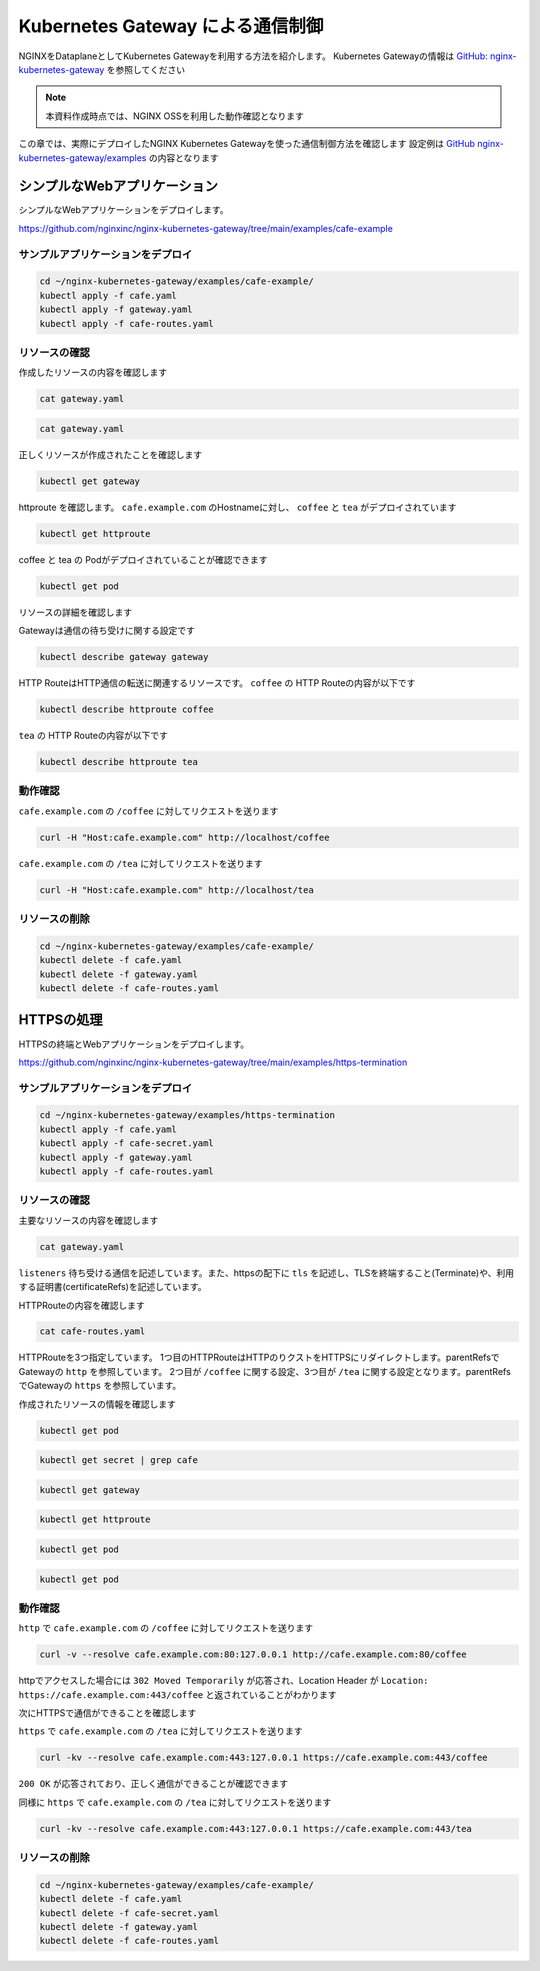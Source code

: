 Kubernetes Gateway による通信制御
####

NGINXをDataplaneとしてKubernetes Gatewayを利用する方法を紹介します。
Kubernetes Gatewayの情報は `GitHub: nginx-kubernetes-gateway <https://github.com/nginxinc/nginx-kubernetes-gateway>`__ を参照してください

.. NOTE::
  本資料作成時点では、NGINX OSSを利用した動作確認となります

この章では、実際にデプロイしたNGINX Kubernetes Gatewayを使った通信制御方法を確認します
設定例は `GitHub nginx-kubernetes-gateway/examples <https://github.com/nginxinc/nginx-kubernetes-gateway/tree/main/examples>`__ の内容となります


シンプルなWebアプリケーション
====

シンプルなWebアプリケーションをデプロイします。

https://github.com/nginxinc/nginx-kubernetes-gateway/tree/main/examples/cafe-example

サンプルアプリケーションをデプロイ
----

.. code-block:: cmdin
 
  cd ~/nginx-kubernetes-gateway/examples/cafe-example/
  kubectl apply -f cafe.yaml
  kubectl apply -f gateway.yaml
  kubectl apply -f cafe-routes.yaml

リソースの確認
----

作成したリソースの内容を確認します

.. code-block:: cmdin
 
  cat gateway.yaml

.. code-block:: bash
  :linenos:
  :caption: 実行結果サンプル

  apiVersion: gateway.networking.k8s.io/v1beta1
  kind: Gateway
  metadata:
    name: gateway
    labels:
      domain: k8s-gateway.nginx.org
  spec:
    gatewayClassName: nginx
    listeners:
    - name: http
      port: 80
      protocol: HTTP

.. code-block:: cmdin
 
  cat gateway.yaml

.. code-block:: bash
  :linenos:
  :caption: 実行結果サンプル

  apiVersion: gateway.networking.k8s.io/v1beta1
  kind: HTTPRoute
  metadata:
    name: coffee
  spec:
    parentRefs:
    - name: gateway
      sectionName: http
    hostnames:
    - "cafe.example.com"
    rules:
    - matches:
      - path:
          type: PathPrefix
          value: /coffee
      backendRefs:
      - name: coffee
        port: 80
  ---
  apiVersion: gateway.networking.k8s.io/v1beta1
  kind: HTTPRoute
  metadata:
    name: tea
  spec:
    parentRefs:
    - name: gateway
      sectionName: http
    hostnames:
    - "cafe.example.com"
    rules:
    - matches:
      - path:
          type: Exact
          value: /tea
      backendRefs:
      - name: tea


正しくリソースが作成されたことを確認します

.. code-block:: cmdin
 
  kubectl get gateway

.. code-block:: bash
  :linenos:
  :caption: 実行結果サンプル

  NAME      CLASS   ADDRESS         PROGRAMMED   AGE
  gateway   nginx   192.168.127.2                54s

httproute を確認します。 ``cafe.example.com`` のHostnameに対し、 ``coffee`` と ``tea`` がデプロイされています

.. code-block:: cmdin
 
  kubectl get httproute

.. code-block:: bash
  :linenos:
  :caption: 実行結果サンプル

  NAME     HOSTNAMES              AGE
  coffee   ["cafe.example.com"]   57s
  tea      ["cafe.example.com"]   57s

coffee と tea の Podがデプロイされていることが確認できます

.. code-block:: cmdin
 
  kubectl get pod

.. code-block:: bash
  :linenos:
  :caption: 実行結果サンプル

  NAME                      READY   STATUS    RESTARTS        AGE
  coffee-7c86d7d67c-dxw9s   1/1     Running   1 (152m ago)    11h
  tea-5c457db9-wrtn6        1/1     Running   1 (3h34m ago)   11h


リソースの詳細を確認します

Gatewayは通信の待ち受けに関する設定です

.. code-block:: cmdin
 
  kubectl describe gateway gateway

.. code-block:: bash
  :linenos:
  :caption: 実行結果サンプル

  Name:         gateway
  Namespace:    default
  Labels:       domain=k8s-gateway.nginx.org
  Annotations:  <none>
  API Version:  gateway.networking.k8s.io/v1beta1
  Kind:         Gateway
  Metadata:
    Creation Timestamp:  2023-05-25T01:18:02Z
    Generation:          1
    Managed Fields:
      API Version:  gateway.networking.k8s.io/v1beta1
      Fields Type:  FieldsV1
      fieldsV1:
        f:metadata:
          f:annotations:
            .:
            f:kubectl.kubernetes.io/last-applied-configuration:
          f:labels:
            .:
            f:domain:
        f:spec:
          .:
          f:gatewayClassName:
          f:listeners:
            .:
            k:{"name":"http"}:
              .:
              f:allowedRoutes:
                .:
                f:namespaces:
                  .:
                  f:from:
              f:name:
              f:port:
              f:protocol:
      Manager:      kubectl-client-side-apply
      Operation:    Update
      Time:         2023-05-25T01:18:02Z
      API Version:  gateway.networking.k8s.io/v1beta1
      Fields Type:  FieldsV1
      fieldsV1:
        f:status:
          f:addresses:
          f:conditions:
            k:{"type":"Accepted"}:
              f:lastTransitionTime:
              f:message:
              f:observedGeneration:
              f:reason:
              f:status:
          f:listeners:
            .:
            k:{"name":"http"}:
              .:
              f:attachedRoutes:
              f:conditions:
                .:
                k:{"type":"Accepted"}:
                  .:
                  f:lastTransitionTime:
                  f:message:
                  f:observedGeneration:
                  f:reason:
                  f:status:
                  f:type:
                k:{"type":"Conflicted"}:
                  .:
                  f:lastTransitionTime:
                  f:message:
                  f:observedGeneration:
                  f:reason:
                  f:status:
                  f:type:
                k:{"type":"ResolvedRefs"}:
                  .:
                  f:lastTransitionTime:
                  f:message:
                  f:observedGeneration:
                  f:reason:
                  f:status:
                  f:type:
              f:name:
              f:supportedKinds:
      Manager:         gateway
      Operation:       Update
      Subresource:     status
      Time:            2023-05-25T01:18:03Z
    Resource Version:  204507
    UID:               b680933d-a7a2-4780-a89e-c5e751abb971
  Spec:
    Gateway Class Name:  nginx
    Listeners:
      Allowed Routes:
        Namespaces:
          From:  Same
      Name:      http
      Port:      80
      Protocol:  HTTP
  Status:
    Addresses:
      Type:   IPAddress
      Value:  192.168.127.2
    Conditions:
      Last Transition Time:  2023-05-25T01:18:08Z
      Message:               Gateway is accepted
      Observed Generation:   1
      Reason:                Accepted
      Status:                True
      Type:                  Accepted
    Listeners:
      Attached Routes:  2
      Conditions:
        Last Transition Time:  2023-05-25T01:18:08Z
        Message:               Listener is accepted
        Observed Generation:   1
        Reason:                Accepted
        Status:                True
        Type:                  Accepted
        Last Transition Time:  2023-05-25T01:18:08Z
        Message:               All references are resolved
        Observed Generation:   1
        Reason:                ResolvedRefs
        Status:                True
        Type:                  ResolvedRefs
        Last Transition Time:  2023-05-25T01:18:08Z
        Message:               No conflicts
        Observed Generation:   1
        Reason:                NoConflicts
        Status:                False
        Type:                  Conflicted
      Name:                    http
      Supported Kinds:
        Group:  gateway.networking.k8s.io
        Kind:   HTTPRoute
  Events:       <none>

HTTP RouteはHTTP通信の転送に関連するリソースです。
``coffee`` の HTTP Routeの内容が以下です

.. code-block:: cmdin
 
  kubectl describe httproute coffee

.. code-block:: bash
  :linenos:
  :caption: 実行結果サンプル

  Name:         coffee
  Namespace:    default
  Labels:       <none>
  Annotations:  <none>
  API Version:  gateway.networking.k8s.io/v1beta1
  Kind:         HTTPRoute
  Metadata:
    Creation Timestamp:  2023-05-25T01:18:06Z
    Generation:          1
    Managed Fields:
      API Version:  gateway.networking.k8s.io/v1beta1
      Fields Type:  FieldsV1
      fieldsV1:
        f:metadata:
          f:annotations:
            .:
            f:kubectl.kubernetes.io/last-applied-configuration:
        f:spec:
          .:
          f:hostnames:
          f:parentRefs:
          f:rules:
      Manager:      kubectl-client-side-apply
      Operation:    Update
      Time:         2023-05-25T01:18:06Z
      API Version:  gateway.networking.k8s.io/v1beta1
      Fields Type:  FieldsV1
      fieldsV1:
        f:status:
          .:
          f:parents:
      Manager:         gateway
      Operation:       Update
      Subresource:     status
      Time:            2023-05-25T01:18:07Z
    Resource Version:  204508
    UID:               126217a6-b7d4-4dc4-bceb-b969bdb94194
  Spec:
    Hostnames:
      cafe.example.com
    Parent Refs:
      Group:         gateway.networking.k8s.io
      Kind:          Gateway
      Name:          gateway
      Section Name:  http
    Rules:
      Backend Refs:
        Group:
        Kind:    Service
        Name:    coffee
        Port:    80
        Weight:  1
      Matches:
        Path:
          Type:   PathPrefix
          Value:  /coffee
  Status:
    Parents:
      Conditions:
        Last Transition Time:  2023-05-25T01:18:08Z
        Message:               The route is accepted
        Observed Generation:   1
        Reason:                Accepted
        Status:                True
        Type:                  Accepted
        Last Transition Time:  2023-05-25T01:18:08Z
        Message:               All references are resolved
        Observed Generation:   1
        Reason:                ResolvedRefs
        Status:                True
        Type:                  ResolvedRefs
      Controller Name:         k8s-gateway.nginx.org/nginx-gateway-controller
      Parent Ref:
        Group:         gateway.networking.k8s.io
        Kind:          Gateway
        Name:          gateway
        Namespace:     default
        Section Name:  http
  Events:              <none>

``tea`` の HTTP Routeの内容が以下です

.. code-block:: cmdin
 
  kubectl describe httproute tea

.. code-block:: bash
  :linenos:
  :caption: 実行結果サンプル

  Name:         tea
  Namespace:    default
  Labels:       <none>
  Annotations:  <none>
  API Version:  gateway.networking.k8s.io/v1beta1
  Kind:         HTTPRoute
  Metadata:
    Creation Timestamp:  2023-05-25T01:18:06Z
    Generation:          1
    Managed Fields:
      API Version:  gateway.networking.k8s.io/v1beta1
      Fields Type:  FieldsV1
      fieldsV1:
        f:metadata:
          f:annotations:
            .:
            f:kubectl.kubernetes.io/last-applied-configuration:
        f:spec:
          .:
          f:hostnames:
          f:parentRefs:
          f:rules:
      Manager:      kubectl-client-side-apply
      Operation:    Update
      Time:         2023-05-25T01:18:06Z
      API Version:  gateway.networking.k8s.io/v1beta1
      Fields Type:  FieldsV1
      fieldsV1:
        f:status:
          .:
          f:parents:
      Manager:         gateway
      Operation:       Update
      Subresource:     status
      Time:            2023-05-25T01:18:08Z
    Resource Version:  204509
    UID:               901df757-fc2a-4d2d-9e9f-c36253cbdd19
  Spec:
    Hostnames:
      cafe.example.com
    Parent Refs:
      Group:         gateway.networking.k8s.io
      Kind:          Gateway
      Name:          gateway
      Section Name:  http
    Rules:
      Backend Refs:
        Group:
        Kind:    Service
        Name:    tea
        Port:    80
        Weight:  1
      Matches:
        Path:
          Type:   Exact
          Value:  /tea
  Status:
    Parents:
      Conditions:
        Last Transition Time:  2023-05-25T01:18:08Z
        Message:               The route is accepted
        Observed Generation:   1
        Reason:                Accepted
        Status:                True
        Type:                  Accepted
        Last Transition Time:  2023-05-25T01:18:08Z
        Message:               All references are resolved
        Observed Generation:   1
        Reason:                ResolvedRefs
        Status:                True
        Type:                  ResolvedRefs
      Controller Name:         k8s-gateway.nginx.org/nginx-gateway-controller
      Parent Ref:
        Group:         gateway.networking.k8s.io
        Kind:          Gateway
        Name:          gateway
        Namespace:     default
        Section Name:  http
  Events:              <none>

動作確認
----

``cafe.example.com`` の ``/coffee`` に対してリクエストを送ります

.. code-block:: cmdin
 
  curl -H "Host:cafe.example.com" http://localhost/coffee

.. code-block:: bash
  :linenos:
  :caption: 実行結果サンプル

  Server address: 192.168.127.60:8080
  Server name: coffee-7c86d7d67c-dxw9s
  Date: 25/May/2023:01:21:02 +0000
  URI: /coffee
  Request ID: 9fb7dcfd60d04a9dbb510ab7bda6583a

``cafe.example.com`` の ``/tea`` に対してリクエストを送ります

.. code-block:: cmdin
 
  curl -H "Host:cafe.example.com" http://localhost/tea

.. code-block:: bash
  :linenos:
  :caption: 実行結果サンプル

  Server address: 192.168.127.62:8080
  Server name: tea-5c457db9-wrtn6
  Date: 25/May/2023:01:21:16 +0000
  URI: /tea
  Request ID: d2caeeaa2fe6722b3df9b8cbf145b382


リソースの削除
----

.. code-block:: cmdin
 
  cd ~/nginx-kubernetes-gateway/examples/cafe-example/
  kubectl delete -f cafe.yaml
  kubectl delete -f gateway.yaml
  kubectl delete -f cafe-routes.yaml

HTTPSの処理
====

HTTPSの終端とWebアプリケーションをデプロイします。

https://github.com/nginxinc/nginx-kubernetes-gateway/tree/main/examples/https-termination

サンプルアプリケーションをデプロイ
----

.. code-block:: cmdin

  cd ~/nginx-kubernetes-gateway/examples/https-termination
  kubectl apply -f cafe.yaml
  kubectl apply -f cafe-secret.yaml
  kubectl apply -f gateway.yaml
  kubectl apply -f cafe-routes.yaml

リソースの確認
----

主要なリソースの内容を確認します


.. code-block:: cmdin
 
  cat gateway.yaml

.. code-block:: bash
  :linenos:
  :caption: 実行結果サンプル

  apiVersion: gateway.networking.k8s.io/v1beta1
  kind: Gateway
  metadata:
    name: gateway
    labels:
      domain: k8s-gateway.nginx.org
  spec:
    gatewayClassName: nginx
    listeners:
    - name: http
      port: 80
      protocol: HTTP
    - name: https
      port: 443
      protocol: HTTPS
      tls:
        mode: Terminate
        certificateRefs:
        - kind: Secret
          name: cafe-secret
          namespace: default

``listeners`` 待ち受ける通信を記述しています。また、httpsの配下に ``tls`` を記述し、TLSを終端すること(Terminate)や、利用する証明書(certificateRefs)を記述しています。

HTTPRouteの内容を確認します

.. code-block:: cmdin
 
  cat cafe-routes.yaml

.. code-block:: bash
  :linenos:
  :caption: 実行結果サンプル

  apiVersion: gateway.networking.k8s.io/v1beta1
  kind: HTTPRoute
  metadata:
    name: cafe-tls-redirect
  spec:
    parentRefs:
    - name: gateway
      sectionName: http
    hostnames:
    - "cafe.example.com"
    rules:
    - filters:
      - type: RequestRedirect
        requestRedirect:
          scheme: https
          port: 443
  ---
  apiVersion: gateway.networking.k8s.io/v1beta1
  kind: HTTPRoute
  metadata:
    name: coffee
  spec:
    parentRefs:
    - name: gateway
      sectionName: https
    hostnames:
    - "cafe.example.com"
    rules:
    - matches:
      - path:
          type: PathPrefix
          value: /coffee
      backendRefs:
      - name: coffee
        port: 80
  ---
  apiVersion: gateway.networking.k8s.io/v1beta1
  kind: HTTPRoute
  metadata:
    name: tea
  spec:
    parentRefs:
    - name: gateway
      sectionName: https
    hostnames:
    - "cafe.example.com"
    rules:
    - matches:
      - path:
          type: PathPrefix
          value: /tea
      backendRefs:
      - name: tea
        port: 80

HTTPRouteを3つ指定しています。
1つ目のHTTPRouteはHTTPのりクストをHTTPSにリダイレクトします。parentRefsでGatewayの ``http`` を参照しています。
2つ目が ``/coffee`` に関する設定、3つ目が ``/tea`` に関する設定となります。parentRefsでGatewayの ``https`` を参照しています。

作成されたリソースの情報を確認します


.. code-block:: cmdin
 
  kubectl get pod

.. code-block:: bash
  :linenos:
  :caption: 実行結果サンプル

  NAME                      READY   STATUS    RESTARTS   AGE
  coffee-7c86d7d67c-x8rc6   1/1     Running   0          62s
  tea-5c457db9-gbxlp        1/1     Running   0          62s

.. code-block:: cmdin
 
  kubectl get secret | grep cafe

.. code-block:: bash
  :linenos:
  :caption: 実行結果サンプル

  cafe-secret           kubernetes.io/tls                     2      75s


.. code-block:: cmdin
 
  kubectl get gateway

.. code-block:: bash
  :linenos:
  :caption: 実行結果サンプル

  NAME      CLASS   ADDRESS         PROGRAMMED   AGE
  gateway   nginx   192.168.127.2                95s

.. code-block:: cmdin
 
  kubectl get httproute

.. code-block:: bash
  :linenos:
  :caption: 実行結果サンプル

  NAME                HOSTNAMES              AGE
  cafe-tls-redirect   ["cafe.example.com"]   99s
  coffee              ["cafe.example.com"]   99s
  tea                 ["cafe.example.com"]   99s


.. code-block:: cmdin
 
  kubectl get pod

.. code-block:: bash
  :linenos:
  :caption: 実行結果サンプル
 
.. code-block:: cmdin
 
  kubectl get pod

.. code-block:: bash
  :linenos:
  :caption: 実行結果サンプル
 


動作確認
----

``http`` で ``cafe.example.com`` の ``/coffee`` に対してリクエストを送ります

.. code-block:: cmdin
 
  curl -v --resolve cafe.example.com:80:127.0.0.1 http://cafe.example.com:80/coffee

.. code-block:: bash
  :linenos:
  :caption: 実行結果サンプル

  *   Trying 127.0.0.1:80...
  * TCP_NODELAY set
  * Connected to localhost (127.0.0.1) port 80 (#0)
  > GET /coffee HTTP/1.1
  > Host:cafe.example.com
  > User-Agent: curl/7.68.0
  > Accept: */*
  >
  * Mark bundle as not supporting multiuse
  < HTTP/1.1 302 Moved Temporarily
  < Server: nginx/1.23.4
  < Date: Thu, 25 May 2023 04:08:09 GMT
  < Content-Type: text/html
  < Content-Length: 145
  < Connection: keep-alive
  < Location: https://cafe.example.com:443/coffee
  <
  <html>
  <head><title>302 Found</title></head>
  <body>
  <center><h1>302 Found</h1></center>
  <hr><center>nginx/1.23.4</center>
  </body>
  </html>
  * Connection #0 to host localhost left intact

httpでアクセスした場合には ``302 Moved Temporarily`` が応答され、Location Header が ``Location: https://cafe.example.com:443/coffee`` と返されていることがわかります

次にHTTPSで通信ができることを確認します

``https`` で ``cafe.example.com`` の ``/tea`` に対してリクエストを送ります

.. code-block:: cmdin
 
  curl -kv --resolve cafe.example.com:443:127.0.0.1 https://cafe.example.com:443/coffee

.. code-block:: bash
  :linenos:
  :caption: 実行結果サンプル

  * Added cafe.example.com:443:127.0.0.1 to DNS cache
  * Hostname cafe.example.com was found in DNS cache
  *   Trying 127.0.0.1:443...
  * TCP_NODELAY set
  * Connected to cafe.example.com (127.0.0.1) port 443 (#0)
  * ALPN, offering h2
  * ALPN, offering http/1.1
  * successfully set certificate verify locations:
  *   CAfile: /etc/ssl/certs/ca-certificates.crt
    CApath: /etc/ssl/certs
  * TLSv1.3 (OUT), TLS handshake, Client hello (1):
  * TLSv1.3 (IN), TLS handshake, Server hello (2):
  * TLSv1.3 (IN), TLS handshake, Encrypted Extensions (8):
  * TLSv1.3 (IN), TLS handshake, Certificate (11):
  * TLSv1.3 (IN), TLS handshake, CERT verify (15):
  * TLSv1.3 (IN), TLS handshake, Finished (20):
  * TLSv1.3 (OUT), TLS change cipher, Change cipher spec (1):
  * TLSv1.3 (OUT), TLS handshake, Finished (20):
  * SSL connection using TLSv1.3 / TLS_AES_256_GCM_SHA384
  * ALPN, server accepted to use http/1.1
  * Server certificate:
  *  subject: CN=cafe.example.com
  *  start date: Jul 14 21:52:39 2022 GMT
  *  expire date: Jul 14 21:52:39 2023 GMT
  *  issuer: CN=cafe.example.com
  *  SSL certificate verify result: self signed certificate (18), continuing anyway.
  > GET /coffee HTTP/1.1
  > Host: cafe.example.com
  > User-Agent: curl/7.68.0
  > Accept: */*
  >
  * TLSv1.3 (IN), TLS handshake, Newsession Ticket (4):
  * TLSv1.3 (IN), TLS handshake, Newsession Ticket (4):
  * old SSL session ID is stale, removing
  * Mark bundle as not supporting multiuse
  < HTTP/1.1 200 OK
  < Server: nginx/1.23.4
  < Date: Thu, 25 May 2023 04:21:02 GMT
  < Content-Type: text/plain
  < Content-Length: 163
  < Connection: keep-alive
  < Expires: Thu, 25 May 2023 04:21:01 GMT
  < Cache-Control: no-cache
  <
  Server address: 192.168.127.9:8080
  Server name: coffee-7c86d7d67c-x8rc6
  Date: 25/May/2023:04:21:02 +0000
  URI: /coffee
  Request ID: f82492f218b7b865c2a9745e859cf394
  * Connection #0 to host cafe.example.com left intact

``200 OK`` が応答されており、正しく通信ができることが確認できます

同様に ``https`` で ``cafe.example.com`` の ``/tea`` に対してリクエストを送ります

.. code-block:: cmdin
 
  curl -kv --resolve cafe.example.com:443:127.0.0.1 https://cafe.example.com:443/tea

.. code-block:: bash
  :linenos:
  :caption: 実行結果サンプル

  * Added cafe.example.com:443:127.0.0.1 to DNS cache
  * Hostname cafe.example.com was found in DNS cache
  *   Trying 127.0.0.1:443...
  * TCP_NODELAY set
  * Connected to cafe.example.com (127.0.0.1) port 443 (#0)
  * ALPN, offering h2
  * ALPN, offering http/1.1
  * successfully set certificate verify locations:
  *   CAfile: /etc/ssl/certs/ca-certificates.crt
    CApath: /etc/ssl/certs
  * TLSv1.3 (OUT), TLS handshake, Client hello (1):
  * TLSv1.3 (IN), TLS handshake, Server hello (2):
  * TLSv1.3 (IN), TLS handshake, Encrypted Extensions (8):
  * TLSv1.3 (IN), TLS handshake, Certificate (11):
  * TLSv1.3 (IN), TLS handshake, CERT verify (15):
  * TLSv1.3 (IN), TLS handshake, Finished (20):
  * TLSv1.3 (OUT), TLS change cipher, Change cipher spec (1):
  * TLSv1.3 (OUT), TLS handshake, Finished (20):
  * SSL connection using TLSv1.3 / TLS_AES_256_GCM_SHA384
  * ALPN, server accepted to use http/1.1
  * Server certificate:
  *  subject: CN=cafe.example.com
  *  start date: Jul 14 21:52:39 2022 GMT
  *  expire date: Jul 14 21:52:39 2023 GMT
  *  issuer: CN=cafe.example.com
  *  SSL certificate verify result: self signed certificate (18), continuing anyway.
  > GET /tea HTTP/1.1
  > Host: cafe.example.com
  > User-Agent: curl/7.68.0
  > Accept: */*
  >
  * TLSv1.3 (IN), TLS handshake, Newsession Ticket (4):
  * TLSv1.3 (IN), TLS handshake, Newsession Ticket (4):
  * old SSL session ID is stale, removing
  * Mark bundle as not supporting multiuse
  < HTTP/1.1 200 OK
  < Server: nginx/1.23.4
  < Date: Thu, 25 May 2023 04:22:10 GMT
  < Content-Type: text/plain
  < Content-Length: 155
  < Connection: keep-alive
  < Expires: Thu, 25 May 2023 04:22:09 GMT
  < Cache-Control: no-cache
  <
  Server address: 192.168.127.6:8080
  Server name: tea-5c457db9-gbxlp
  Date: 25/May/2023:04:22:10 +0000
  URI: /tea
  Request ID: dd548205c65fbbab524ccb3d0cce1ba8
  * Connection #0 to host cafe.example.com left intact


リソースの削除
----

.. code-block:: cmdin
 
  cd ~/nginx-kubernetes-gateway/examples/cafe-example/
  kubectl delete -f cafe.yaml
  kubectl delete -f cafe-secret.yaml
  kubectl delete -f gateway.yaml
  kubectl delete -f cafe-routes.yaml


